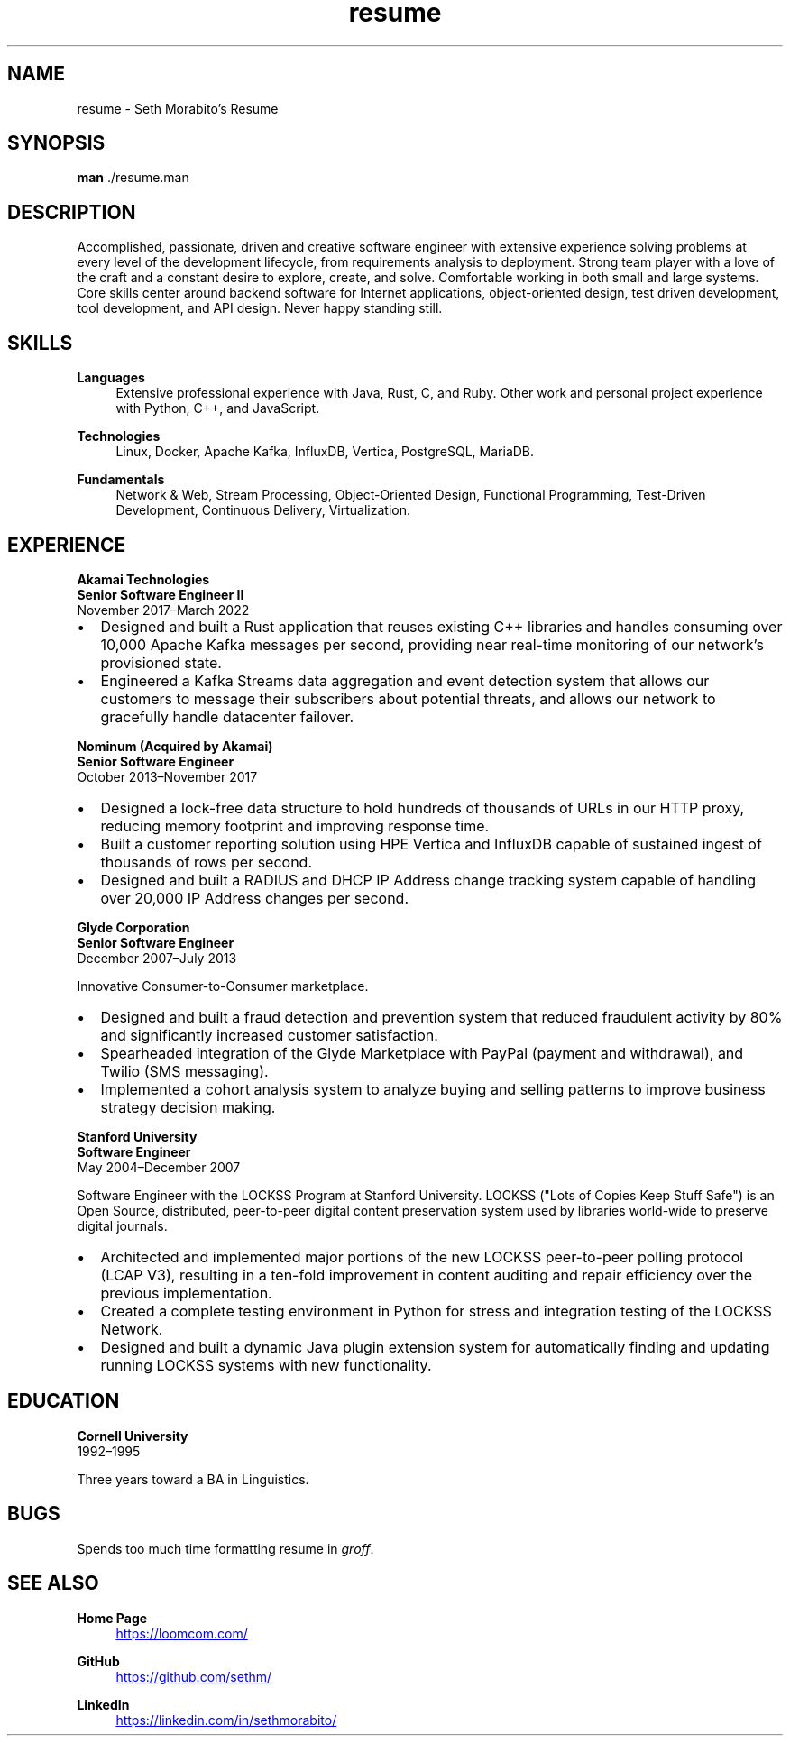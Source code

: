 .\" groff insists on hyphenating MariaDB as Mari-aDB, and that cannot
.\" stand.
.hw Maria-DB
.TH resume 7 "11 Nov 2022" "1.0" "Seth Morabito's Resume"
.SH NAME
resume \- Seth Morabito's Resume
.SH SYNOPSIS
.B man
\[char46]/resume.man
.SH DESCRIPTION
Accomplished, passionate, driven and creative software engineer with
extensive experience solving problems at every level of the
development lifecycle, from requirements analysis to
deployment. Strong team player with a love of the craft and a constant
desire to explore, create, and solve. Comfortable working in both
small and large systems. Core skills center around backend software
for Internet applications, object-oriented design, test driven
development, tool development, and API design. Never happy standing
still.
.SH SKILLS
\fBLanguages\fP
.RS 4
Extensive professional experience with Java, Rust, C, and Ruby.
Other work and personal project experience with Python, C++, and
JavaScript.
.RE
.sp
\fBTechnologies\fP
.RS 4
Linux, Docker, Apache Kafka, InfluxDB, Vertica, PostgreSQL, MariaDB.
.RE
.sp
\fBFundamentals\fP
.RS 4
Network & Web, Stream Processing, Object-Oriented Design, Functional
Programming, Test-Driven Development, Continuous Delivery,
Virtualization.
.RE
.SH EXPERIENCE
\fBAkamai Technologies\fP
.br
\fBSenior Software Engineer II\fP
.br
November 2017\(enMarch 2022
.IP \(bu 2
Designed and built a Rust application that reuses existing C++
libraries and handles consuming over 10,000 Apache Kafka messages per
second, providing near real-time monitoring of our network's
provisioned state.
.IP \(bu 2
Engineered a Kafka Streams data aggregation and event detection system
that allows our customers to message their subscribers about potential
threats, and allows our network to gracefully handle datacenter
failover.
.PP
\fBNominum (Acquired by Akamai)\fP
.br
\fBSenior Software Engineer\fP
.br
October 2013\(enNovember 2017
.IP \(bu 2
Designed a lock-free data structure to hold hundreds of thousands of
URLs in our HTTP proxy, reducing memory footprint and improving
response time.
.IP \(bu 2
Built a customer reporting solution using HPE Vertica and InfluxDB
capable of sustained ingest of thousands of rows per second.
.IP \(bu 2
Designed and built a RADIUS and DHCP IP Address change tracking system
capable of handling over 20,000 IP Address changes per second.
.PP
\fBGlyde Corporation\fP
.br
\fBSenior Software Engineer\fP
.br
December 2007\(enJuly 2013
.PP
Innovative Consumer-to-Consumer marketplace.
.IP \(bu 2
Designed and built a fraud detection and prevention system that
reduced fraudulent activity by 80% and significantly increased
customer satisfaction.
.IP \(bu 2
Spearheaded integration of the Glyde Marketplace with PayPal (payment
and withdrawal), and Twilio (SMS messaging).
.IP \(bu 2
Implemented a cohort analysis system to analyze buying and selling
patterns to improve business strategy decision making.
.PP
\fBStanford University\fP
.br
\fBSoftware Engineer\fP
.br
May 2004\(enDecember 2007
.PP
Software Engineer with the LOCKSS Program at Stanford University.
LOCKSS ("Lots of Copies Keep Stuff Safe") is an Open Source,
distributed, peer-to-peer digital content preservation system used by
libraries world-wide to preserve digital journals.
.IP \(bu 2
Architected and implemented major portions of the new LOCKSS
peer-to-peer polling protocol (LCAP V3), resulting in a ten-fold
improvement in content auditing and repair efficiency over the
previous implementation.
.IP \(bu
Created a complete testing environment in Python for stress and
integration testing of the LOCKSS Network.
.IP \(bu
Designed and built a dynamic Java plugin extension system for
automatically finding and updating running LOCKSS systems with new
functionality.
.PP
.SH EDUCATION
\fBCornell University\fP
.br
1992\(en1995
.PP
Three years toward a BA in Linguistics.
.PP
.SH BUGS
Spends too much time formatting resume in \fIgroff\fP.
.SH SEE ALSO
\fBHome Page\fP
.RS 4
.UR https://loomcom.com/
.UE
.RE
.sp
\fBGitHub\fP
.RS 4
.UR https://github.com/sethm/
.UE
.RE
.sp
\fBLinkedIn\fP
.RS 4
.UR https://linkedin.com/in/sethmorabito/
.UE
.RE

